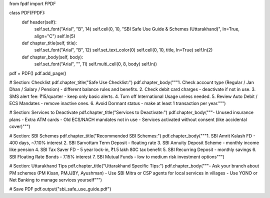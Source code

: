 from fpdf import FPDF

class PDF(FPDF):
    def header(self):
        self.set_font("Arial", "B", 14)
        self.cell(0, 10, "SBI Safe Use Guide & Schemes (Uttarakhand)", ln=True, align="C")
        self.ln(5)

    def chapter_title(self, title):
        self.set_font("Arial", "B", 12)
        self.set_text_color(0)
        self.cell(0, 10, title, ln=True)
        self.ln(2)

    def chapter_body(self, body):
        self.set_font("Arial", "", 11)
        self.multi_cell(0, 8, body)
        self.ln()

pdf = PDF()
pdf.add_page()

# Section: Checklist
pdf.chapter_title("Safe Use Checklist:")
pdf.chapter_body("""1. Check account type (Regular / Jan Dhan / Salary / Pension) - different balance rules and benefits.
2. Check debit card charges - deactivate if not in use.
3. SMS alert fee: ₹15/quarter - keep only basic alerts.
4. Turn off International Usage unless needed.
5. Review Auto Debit / ECS Mandates - remove inactive ones.
6. Avoid Dormant status - make at least 1 transaction per year.""")

# Section: Services to Deactivate
pdf.chapter_title("Services to Deactivate:")
pdf.chapter_body("""- Unused insurance plans
- Extra ATM cards
- Old ECS/NACH mandates not in use
- Services activated without consent (like accidental cover)""")

# Section: SBI Schemes
pdf.chapter_title("Recommended SBI Schemes:")
pdf.chapter_body("""1. SBI Amrit Kalash FD - 400 days, ~7.10% interest
2. SBI Sarvottam Term Deposit - floating rate
3. SBI Annuity Deposit Scheme - monthly income like pension
4. SBI Tax Saver FD - 5 year lock-in, ₹1.5 lakh 80C tax benefit
5. SBI Recurring Deposit - monthly savings
6. SBI Floating Rate Bonds - 7.15% interest
7. SBI Mutual Funds - low to medium risk investment options""")

# Section: Uttarakhand Tips
pdf.chapter_title("Uttarakhand Specific Tips:")
pdf.chapter_body("""- Ask your branch about PM schemes (PM Kisan, PMJJBY, Ayushman)
- Use SBI Mitra or CSP agents for local services in villages
- Use YONO or Net Banking to manage services yourself""")

# Save PDF
pdf.output("sbi_safe_use_guide.pdf")
